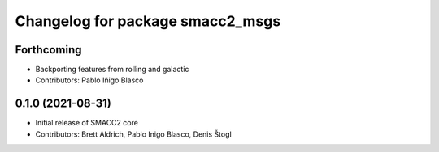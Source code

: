 ^^^^^^^^^^^^^^^^^^^^^^^^^^^^^^^^^
Changelog for package smacc2_msgs
^^^^^^^^^^^^^^^^^^^^^^^^^^^^^^^^^

Forthcoming
-----------
* Backporting features from rolling and galactic
* Contributors: Pablo Iñigo Blasco

0.1.0 (2021-08-31)
------------------
* Initial release of SMACC2 core
* Contributors: Brett Aldrich, Pablo Inigo Blasco, Denis Štogl
